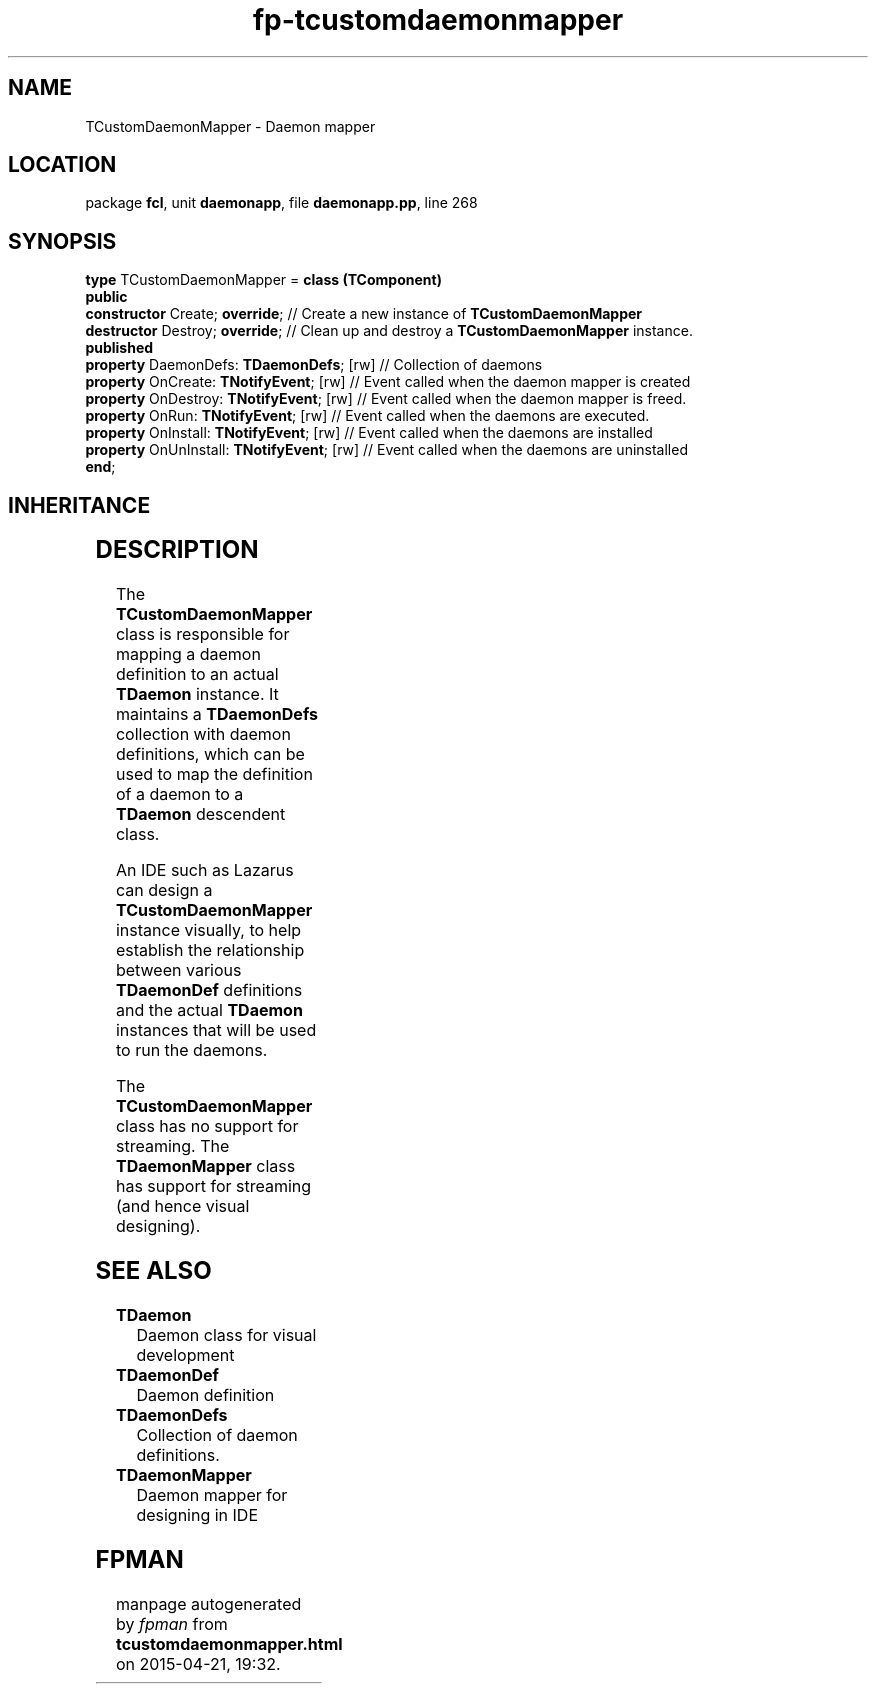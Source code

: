 .\" file autogenerated by fpman
.TH "fp-tcustomdaemonmapper" 3 "2014-03-14" "fpman" "Free Pascal Programmer's Manual"
.SH NAME
TCustomDaemonMapper - Daemon mapper
.SH LOCATION
package \fBfcl\fR, unit \fBdaemonapp\fR, file \fBdaemonapp.pp\fR, line 268
.SH SYNOPSIS
\fBtype\fR TCustomDaemonMapper = \fBclass (TComponent)\fR
.br
\fBpublic\fR
  \fBconstructor\fR Create; \fBoverride\fR;            // Create a new instance of \fBTCustomDaemonMapper\fR 
  \fBdestructor\fR Destroy; \fBoverride\fR;            // Clean up and destroy a \fBTCustomDaemonMapper\fR instance.
.br
\fBpublished\fR
  \fBproperty\fR DaemonDefs: \fBTDaemonDefs\fR; [rw]   // Collection of daemons
  \fBproperty\fR OnCreate: \fBTNotifyEvent\fR; [rw]    // Event called when the daemon mapper is created
  \fBproperty\fR OnDestroy: \fBTNotifyEvent\fR; [rw]   // Event called when the daemon mapper is freed.
  \fBproperty\fR OnRun: \fBTNotifyEvent\fR; [rw]       // Event called when the daemons are executed.
  \fBproperty\fR OnInstall: \fBTNotifyEvent\fR; [rw]   // Event called when the daemons are installed
  \fBproperty\fR OnUnInstall: \fBTNotifyEvent\fR; [rw] // Event called when the daemons are uninstalled
.br
\fBend\fR;
.SH INHERITANCE
.TS
l l
l l
l l
l l.
\fBTCustomDaemonMapper\fR	Daemon mapper
\fBTComponent\fR, \fBIUnknown\fR, \fBIInterfaceComponentReference\fR	
\fBTPersistent\fR, \fBIFPObserved\fR	
\fBTObject\fR	
.TE
.SH DESCRIPTION
The \fBTCustomDaemonMapper\fR class is responsible for mapping a daemon definition to an actual \fBTDaemon\fR instance. It maintains a \fBTDaemonDefs\fR collection with daemon definitions, which can be used to map the definition of a daemon to a \fBTDaemon\fR descendent class.

An IDE such as Lazarus can design a \fBTCustomDaemonMapper\fR instance visually, to help establish the relationship between various \fBTDaemonDef\fR definitions and the actual \fBTDaemon\fR instances that will be used to run the daemons.

The \fBTCustomDaemonMapper\fR class has no support for streaming. The \fBTDaemonMapper\fR class has support for streaming (and hence visual designing).


.SH SEE ALSO
.TP
.B TDaemon
Daemon class for visual development
.TP
.B TDaemonDef
Daemon definition
.TP
.B TDaemonDefs
Collection of daemon definitions.
.TP
.B TDaemonMapper
Daemon mapper for designing in IDE

.SH FPMAN
manpage autogenerated by \fIfpman\fR from \fBtcustomdaemonmapper.html\fR on 2015-04-21, 19:32.


